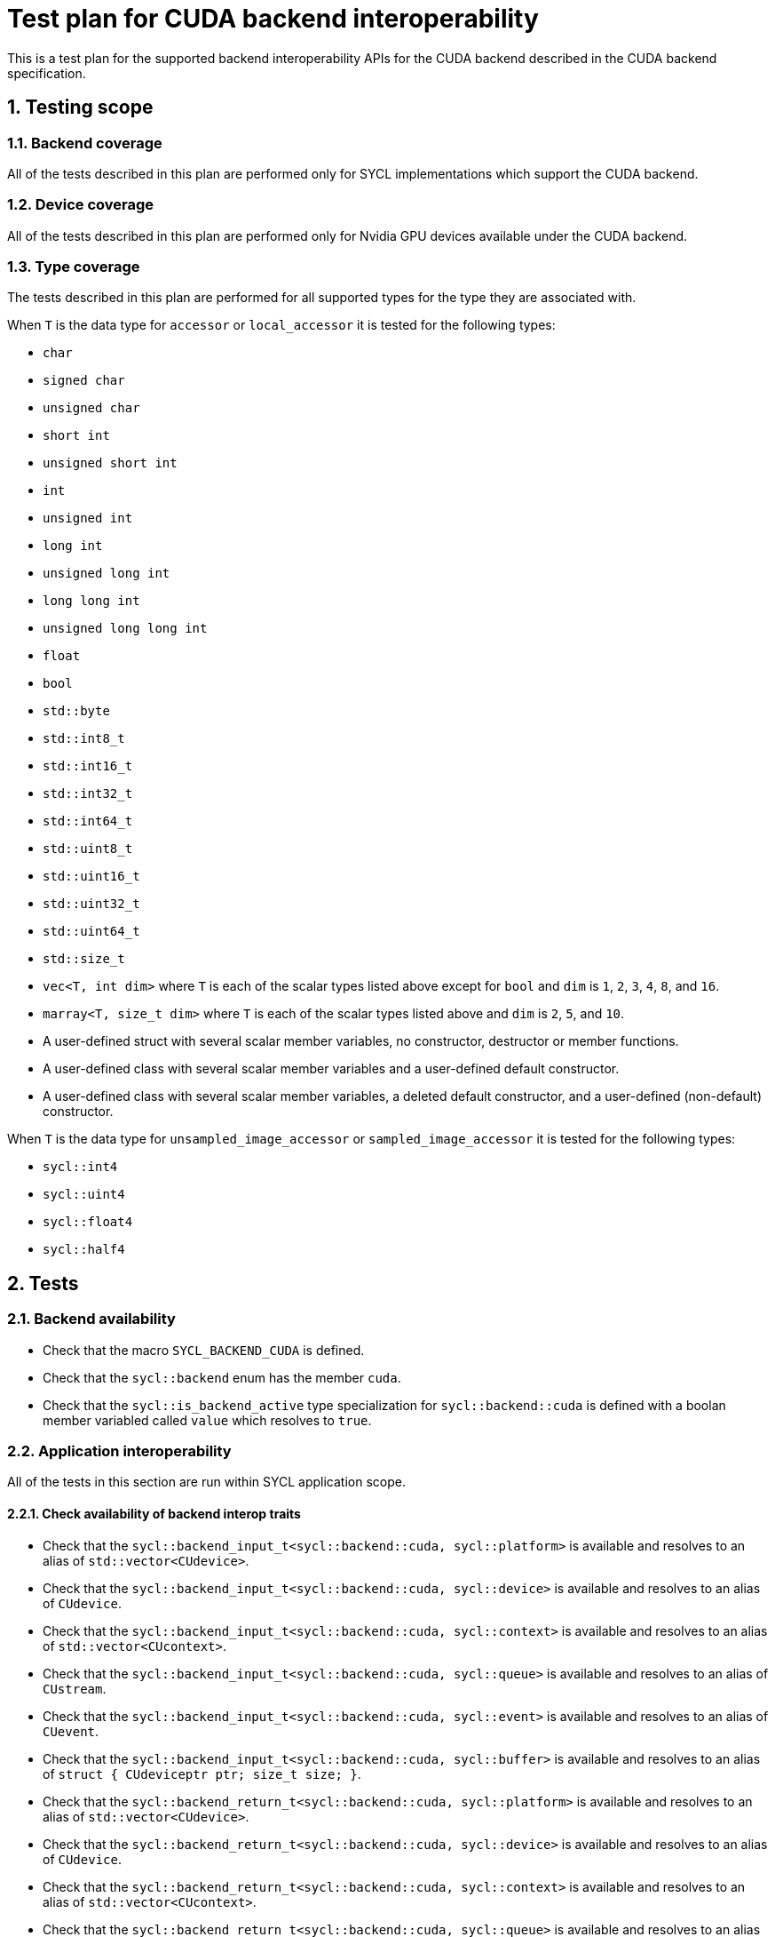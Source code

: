 :sectnums:
:xrefstyle: short

= Test plan for CUDA backend interoperability

This is a test plan for the supported backend interoperability APIs for the
CUDA backend described in the CUDA backend specification.

== Testing scope

=== Backend coverage

All of the tests described in this plan are performed only for SYCL
implementations which support the CUDA backend.

=== Device coverage

All of the tests described in this plan are performed only for Nvidia GPU
devices available under the CUDA backend.

[[sec:types]]
=== Type coverage

The tests described in this plan are performed for all supported types for the
type they are associated with.

When `T` is the data type for `accessor` or `local_accessor` it is tested for
the following types:

* `char`
* `signed char`
* `unsigned char`
* `short int`
* `unsigned short int`
* `int`
* `unsigned int`
* `long int`
* `unsigned long int`
* `long long int`
* `unsigned long long int`
* `float`
* `bool`
* `std::byte`
* `std::int8_t`
* `std::int16_t`
* `std::int32_t`
* `std::int64_t`
* `std::uint8_t`
* `std::uint16_t`
* `std::uint32_t`
* `std::uint64_t`
* `std::size_t`
* `vec<T, int dim>` where `T` is each of the scalar types listed above except
   for `bool` and `dim` is `1`, `2`, `3`, `4`, `8`, and `16`.
* `marray<T, size_t dim>` where `T` is each of the scalar types listed above
  and `dim` is `2`, `5`, and `10`.
* A user-defined struct with several scalar member variables, no constructor,
  destructor or member functions.
* A user-defined class with several scalar member variables and a user-defined
  default constructor.
* A user-defined class with several scalar member variables, a deleted default
  constructor, and a user-defined (non-default) constructor.

When `T` is the data type for `unsampled_image_accessor` or
`sampled_image_accessor` it is tested for the following types:

* `sycl::int4`
* `sycl::uint4`
* `sycl::float4`
* `sycl::half4`

== Tests

=== Backend availability

* Check that the macro `SYCL_BACKEND_CUDA` is defined.
* Check that the `sycl::backend` enum has the member `cuda`.
* Check that the `sycl::is_backend_active` type specialization for
`sycl::backend::cuda` is defined with a boolan member variabled called `value`
which resolves to `true`.

=== Application interoperability

All of the tests in this section are run within SYCL application scope.

==== Check availability of backend interop traits

* Check that the `sycl::backend_input_t<sycl::backend::cuda, sycl::platform>`
is available and resolves to an alias of `std::vector<CUdevice>`.
* Check that the `sycl::backend_input_t<sycl::backend::cuda, sycl::device>`
is available and resolves to an alias of `CUdevice`.
* Check that the `sycl::backend_input_t<sycl::backend::cuda, sycl::context>`
is available and resolves to an alias of `std::vector<CUcontext>`.
* Check that the `sycl::backend_input_t<sycl::backend::cuda, sycl::queue>`
is available and resolves to an alias of `CUstream`.
* Check that the `sycl::backend_input_t<sycl::backend::cuda, sycl::event>`
is available and resolves to an alias of `CUevent`.
* Check that the `sycl::backend_input_t<sycl::backend::cuda, sycl::buffer>`
is available and resolves to an alias of
`struct { CUdeviceptr ptr; size_t size; }`.
* Check that the `sycl::backend_return_t<sycl::backend::cuda, sycl::platform>`
is available and resolves to an alias of `std::vector<CUdevice>`.
* Check that the `sycl::backend_return_t<sycl::backend::cuda, sycl::device>`
is available and resolves to an alias of `CUdevice`.
* Check that the `sycl::backend_return_t<sycl::backend::cuda, sycl::context>`
is available and resolves to an alias of `std::vector<CUcontext>`.
* Check that the `sycl::backend_return_t<sycl::backend::cuda, sycl::queue>`
is available and resolves to an alias of `CUstream`.
* Check that the `sycl::backend_return_t<sycl::backend::cuda, sycl::event>`
is available and resolves to an alias of `CUevent`.
* Check that the `sycl::backend_return_t<sycl::backend::cuda, sycl::buffer>`
is available and resolves to an alias of `CUdeviceptr`.

==== Check availability of make_* interop functions

* Check that the `sycl::make_platform` template function specialization for
`sycl::backend::cuda` is defined and can take a valid `std::vector<CUdevice>`
and returns a valid `sycl::platform`.
* Check that the `sycl::make_device` template function specialization for
`sycl::backend::cuda` is defined and can take a valid `CUdevice` and returns a
valid `sycl::device`.
* Check that the `sycl::make_context` template function specialization for
`sycl::backend::cuda` is defined and can take a valid `std::vector<CUcontext>`
and returns a valid `sycl::context`.
* Check that the `sycl::make_queue` template function specialization for
`sycl::backend::cuda` is defined and can take a valid `CUstream` and returns a
valid `sycl::queue`.
* Check that the `sycl::make_event` template function specialization for
`sycl::backend::cuda` is defined and can take a valid `CUevent` and returns a
valid `sycl::event`.

==== Check availability of get_native interop functions

* Check that the `sycl::get_native` template function specialization for
`sycl::backend::cuda` and `sycl::platform` is defined and can take a valid
`sycl::platform` and returns a valid `std::vector<CUdevice>`.
* Check that the `sycl::get_native` template function specialization for
`sycl::backend::cuda` and `sycl::device` is defined and can take a valid
`sycl::device` and returns a valid `CUdevice`.
* Check that the `sycl::get_native` template function specialization for
`sycl::backend::cuda` and `sycl::context` is defined and can take a valid
`sycl::context` and returns a valid `std::vector<CUcontext>`.
* Check that the `sycl::get_native` template function specialization for
`sycl::backend::cuda` and `sycl::queue` is defined and can take a valid
`sycl::queue` and returns a valid `CUstream`.
* Check that the `sycl::get_native` template function specialization for
`sycl::backend::cuda` and `sycl::event` is defined and can take a valid
`sycl::event` and returns a valid `CUevent`.

==== Check availability of interop_handle get_native_* interop member functions

* Check that the `sycl::interop_handle::get_native_device` template member
function specialization for `sycl::backend::cuda` is defined and returns a valid
`CUdevice`.
* Check that the `sycl::interop_handle::get_native_queue` template member
function specialization for `sycl::backend::cuda` is defined and returns a valid
`CUstream`.
* Check that the `sycl::interop_handle::get_native_context` template member
function specialization for `sycl::backend::cuda` is defined and returns a valid
`std::vector<CUcontext>`.
* Check that the `sycl::interop_handle::get_native_mem` template member
function specialization for `sycl::backend::cuda` and `sycl::buffer` is defined
and returns a valid `struct { CUdeviceptr ptr; size_t size; }`.

=== Kernel function interoperability

All of the tests in this section are run within SYCL kernel function scope.

==== Check availability of backend alias types

* Check that the `sycl::cuda::texture` template class is defined.
* Check that the `sycl::cuda::surface` template class is defined.

==== Check availability of backend interop traits

The following tests are not run for each of the types defined in <<sec:types>>.

* Check that the `sycl::backend_input_t<sycl::backend::cuda, sycl::accessor<T,
Dims, Mode, target::device>>` is available and resolves to an alias of
`T *`.
* Check that the `sycl::backend_input_t<sycl::backend::cuda, sycl::accessor<T,
Dims, Mode, target::constant_buffer>>` is available and resolves to an alias of
`T *`.
* Check that the `sycl::backend_input_t<sycl::backend::cuda, sycl::accessor<T,
Dims, Mode, target::local>>` is available and resolves to an alias of
`T *`.
* Check that the `sycl::backend_input_t<sycl::backend::cuda,
sycl::local_accessor<T, Dims>>` is available and resolves to an alias of `T *`.
* Check that the `sycl::backend_input_t<sycl::backend::cuda,
sampled_image_accessor<T, 1, Mode, image_target::device>>` is available and
resolves to an alias of `sycl::cuda::texture<T, 1>`.
* Check that the `sycl::backend_input_t<sycl::backend::cuda,
sampled_image_accessor<T, 2, Mode, image_target::device>>` is available and
resolves to an alias of `sycl::cuda::texture<T, 2>`.
* Check that the `sycl::backend_input_t<sycl::backend::cuda,
sampled_image_accessor<T, 3, Mode, image_target::device>>` is available and
resolves to an alias of `sycl::cuda::texture<T, 3>`.
* Check that the `sycl::backend_input_t<sycl::backend::cuda,
unsampled_image_accessor<T, 1, Mode, image_target::device>>` is available and
resolves to an alias of `sycl::cuda::surface<T, 1>`.
* Check that the `sycl::backend_input_t<sycl::backend::cuda,
unsampled_image_accessor<T, 2, Mode, image_target::device>>` is available and
resolves to an alias of `sycl::cuda::surface<T, 2>`.
* Check that the `sycl::backend_input_t<sycl::backend::cuda,
unsampled_image_accessor<T, 3, Mode, image_target::device>>` is available and
resolves to an alias of `sycl::cuda::surface<T, 3>`.
* Check that the `sycl::backend_input_t<sycl::backend::cuda, sycl::stream>` is
available and resolves to an alias of `signed char *`.
* Check that the `sycl::backend_return_t<sycl::backend::cuda, sycl::accessor<T,
Dims, Mode, target::device>>` is available and resolves to an alias of
`T *`.
* Check that the `sycl::backend_return_t<sycl::backend::cuda, sycl::accessor<T,
Dims, Mode, target::constant_buffer>>` is available and resolves to an alias of
`T *`.
* Check that the `sycl::backend_return_t<sycl::backend::cuda, sycl::accessor<T,
Dims, Mode, target::local>>` is available and resolves to an alias of
`T *`.
* Check that the `sycl::backend_return_t<sycl::backend::cuda,
sycl::local_accessor<T, Dims>>` is available and resolves to an alias of `T *`.
* Check that the `sycl::backend_return_t<sycl::backend::cuda,
sampled_image_accessor<T, 1, Mode, image_target::device>>` is available and
resolves to an alias of `sycl::cuda::texture<T, 1>`.
* Check that the `sycl::backend_return_t<sycl::backend::cuda,
sampled_image_accessor<T, 2, Mode, image_target::device>>` is available and
resolves to an alias of `sycl::cuda::texture<T, 2>`.
* Check that the `sycl::backend_return_t<sycl::backend::cuda,
sampled_image_accessor<T, 3, Mode, image_target::device>>` is available and
resolves to an alias of `sycl::cuda::texture<T, 3>`.
* Check that the `sycl::backend_return_t<sycl::backend::cuda,
unsampled_image_accessor<T, 1, Mode, image_target::device>>` is available and
resolves to an alias of `sycl::cuda::surface<T, 1>`.
* Check that the `sycl::backend_return_t<sycl::backend::cuda,
unsampled_image_accessor<T, 2, Mode, image_target::device>>` is available and
resolves to an alias of `sycl::cuda::surface<T, 2>`.
* Check that the `sycl::backend_return_t<sycl::backend::cuda,
unsampled_image_accessor<T, 3, Mode, image_target::device>>` is available and
resolves to an alias of `sycl::cuda::surface<T, 3>`.
* Check that the `sycl::backend_return_t<sycl::backend::cuda, sycl::stream>` is
available and resolves to an alias of `signed char *`.

==== Check calling a CUDA function

The following tests are not run for each of the types defined in <<sec:types>>.

* Check that a CUDA function can be declared using `SYCL_EXTERNAL`.
* Check that a CUDA function can be called with the backend interop type `T *`
converted from an `accessor` or `local_accessor`.
* Check that a CUDA function can be called with the backend interop type
`texture`, converted from a `sampled_image_accessor`.
* Check that a CUDA function can be called with the backend interop type
`surface`, converted from an `unsampled_image_accessor`.
